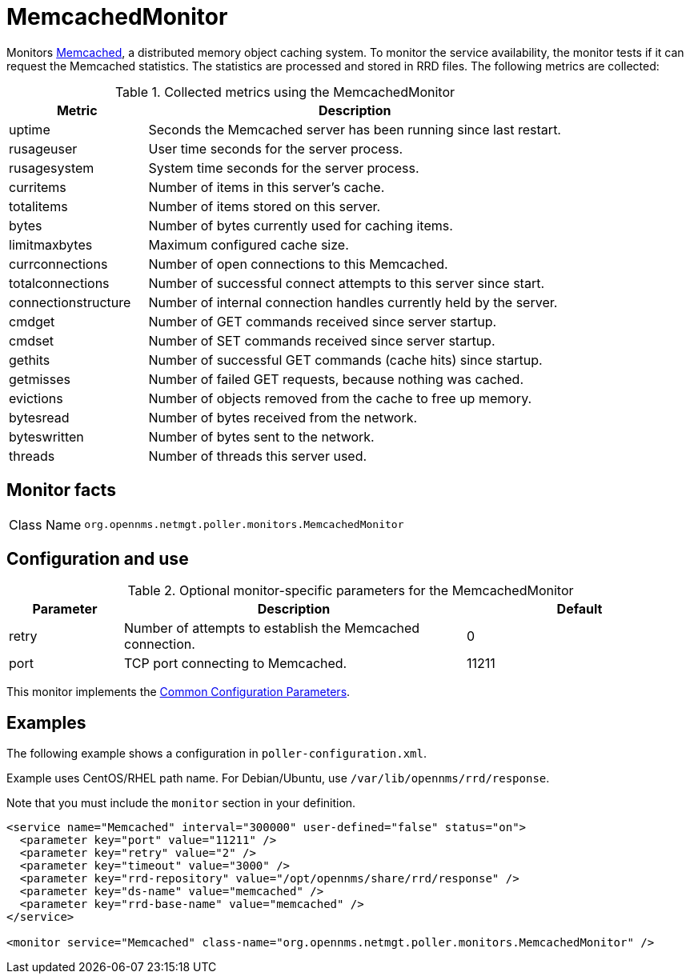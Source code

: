 
= MemcachedMonitor
:description: Learn about the MemcachedMonitor in OpenNMS {page-component-title} that monitors Memcached, a distributed memory object caching system.

Monitors link:http://memcached.org[Memcached], a distributed memory object caching system.
To monitor the service availability, the monitor tests if it can request the Memcached statistics.
The statistics are processed and stored in RRD files.
The following metrics are collected:

.Collected metrics using the MemcachedMonitor
[options="header"]
[cols="1,3"]
|===
| Metric
| Description

| uptime
| Seconds the Memcached server has been running since last restart.

| rusageuser
| User time seconds for the server process.

| rusagesystem
| System time seconds for the server process.

| curritems
| Number of items in this server's cache.

| totalitems
| Number of items stored on this server.

| bytes
| Number of bytes currently used for caching items.

| limitmaxbytes
| Maximum configured cache size.

| currconnections
| Number of open connections to this Memcached.

| totalconnections
| Number of successful connect attempts to this server since start.

| connectionstructure
| Number of internal connection handles currently held by the server.

| cmdget
| Number of GET commands received since server startup.

| cmdset
| Number of SET commands received since server startup.

| gethits
| Number of successful GET commands (cache hits) since startup.

| getmisses
| Number of failed GET requests, because nothing was cached.

| evictions
| Number of objects removed from the cache to free up memory.

| bytesread
| Number of bytes received from the network.

| byteswritten
| Number of bytes sent to the network.

| threads
| Number of threads this server used.
|===

== Monitor facts

[cols="1,7"]
|===
| Class Name
| `org.opennms.netmgt.poller.monitors.MemcachedMonitor`
|===

== Configuration and use

.Optional monitor-specific parameters for the MemcachedMonitor
[options="header"]
[cols="1,3,2"]
|===
| Parameter
| Description
| Default

| retry
| Number of attempts to establish the Memcached connection.
| 0

| port
| TCP port connecting to Memcached.
| 11211
|===

This monitor implements the <<reference:service-assurance/introduction.adoc#ref-service-assurance-monitors-common-parameters, Common Configuration Parameters>>.

== Examples

The following example shows a configuration in `poller-configuration.xml`.

Example uses CentOS/RHEL path name.
For Debian/Ubuntu, use `/var/lib/opennms/rrd/response`.

Note that you must include the `monitor` section in your definition.

[source, xml]
----
<service name="Memcached" interval="300000" user-defined="false" status="on">
  <parameter key="port" value="11211" />
  <parameter key="retry" value="2" />
  <parameter key="timeout" value="3000" />
  <parameter key="rrd-repository" value="/opt/opennms/share/rrd/response" />
  <parameter key="ds-name" value="memcached" />
  <parameter key="rrd-base-name" value="memcached" />
</service>

<monitor service="Memcached" class-name="org.opennms.netmgt.poller.monitors.MemcachedMonitor" />
----